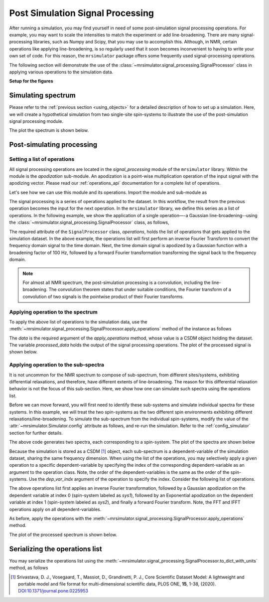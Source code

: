 
Post Simulation Signal Processing
=================================
.. sectionauthor:: Maxwell C. Venetos <maxvenetos@gmail.com>


After running a simulation, you may find yourself in need of some
post-simulation signal processing operations.
For example, you may want to scale the intensities to match the experiment or
add line-broadening. There are many signal-processing libraries, such
as Numpy and Scipy, that you may use to accomplish this. Although, in NMR,
certain operations like applying line-broadening, is so regularly used that it
soon becomes inconvenient to having to write your own set of code.
For this reason, the ``mrsimulator`` package offers some frequently used
signal-processing operations.

The following section will demonstrate the use of the
:class:`~mrsimulator.signal_processing.SignalProcessor` class in applying various
operations to the simulation data.

**Setup for the figures**

.. plot::
    :format: doctest
    :context: close-figs
    :include-source:

    >>> import matplotlib as mpl
    >>> import matplotlib.pyplot as plt
    >>> import mrsimulator.signal_processing as sp
    >>> import mrsimulator.signal_processing.apodization as apo
    ...
    >>> # global plot configuration
    >>> font = {"weight": "light", "size": 9}
    >>> mpl.rc("font", **font)
    >>> mpl.rcParams["figure.figsize"] = [4.5, 3]


Simulating spectrum
-------------------
Please refer to the :ref:`previous section <using_objects>` for a detailed description
of how to set up a simulation. Here, we will create a hypothetical simulation from two
single-site spin-systems to illustrate the use of the post-simulation signal processing
module.

.. plot::
    :format: doctest
    :context: close-figs
    :include-source:

    >>> from mrsimulator import Simulator, SpinSystem, Site
    >>> from mrsimulator.methods import BlochDecaySpectrum
    ...
    >>> # **Step 1** Create the site and spin system objects
    >>> site1 = Site(
    ...     isotope="29Si",
    ...     isotropic_chemical_shift=-75.0,  # in ppm
    ...     shielding_symmetric={"zeta": -60, "eta": 0.6},  # zeta in ppm
    ... )
    >>> site2 = Site(
    ...     isotope="29Si",
    ...     isotropic_chemical_shift=-80.0,  # in ppm
    ...     shielding_symmetric={"zeta": -70, "eta": 0.5},  # zeta in ppm
    ... )
    ...
    >>> sites = [site1, site2]
    >>> labels = ["Sys-1", "Sys-2"]
    >>> spin_systems = [SpinSystem(name=l, sites=[s]) for l, s in zip(labels, sites)]
    ...
    >>> # **Step 2** Create a Bloch decay spectrum method.
    >>> method_object = BlochDecaySpectrum(
    ...     channels=["29Si"],
    ...     magnetic_flux_density=7.1,  # in T
    ...     rotor_angle=54.735 * 3.1415 / 180,  # in rads
    ...     rotor_frequency=780,  # in Hz
    ...     spectral_dimensions=[
    ...         {
    ...             "count": 2048,
    ...             "spectral_width": 25000,  # in Hz
    ...             "reference_offset": -5000,  # in Hz
    ...             "label": "$^{29}$Si resonances",
    ...         }
    ...     ],
    ... )
    ...
    >>> # **Step 3** Create the simulation and add the spin system and method objects.
    >>> sim = Simulator()
    >>> sim.spin_systems = spin_systems
    >>> sim.methods = [method_object]
    ...
    >>> # **Step 4** Simulate the spectra.
    >>> sim.run()

The plot the spectrum is shown below.

.. plot::
    :format: doctest
    :context: close-figs
    :include-source:

    >>> ax = plt.subplot(projection="csdm") # doctest: +SKIP
    >>> ax.plot(sim.methods[0].simulation, color="black", linewidth=1) # doctest: +SKIP
    >>> ax.invert_xaxis() # doctest: +SKIP
    >>> plt.tight_layout() # doctest: +SKIP
    >>> plt.show() # doctest: +SKIP

Post-simulating processing
--------------------------

Setting a list of operations
''''''''''''''''''''''''''''

All signal processing operations are located in the `signal_processing` module of the
``mrsimulator`` library. Within the module is the `apodization` sub-module. An
apodization is a point-wise multiplication operation of the input signal with the
apodizing vector. Please read our :ref:`operations_api` documentation for a complete
list of operations.

Let's see how we can use this module and its operations. Import the module and
sub-module as

.. plot::
    :format: doctest
    :context: close-figs
    :include-source:

    >>> import mrsimulator.signal_processing as sp
    >>> import mrsimulator.signal_processing.apodization as apo

The signal processing is a series of operations applied to the dataset. In this workflow,
the result from the previous operation becomes the input for the next operation. In the
``mrsimulator`` library, we define this series as a list of operations. In the following
example, we show the application of a single operation—-a Gaussian line-broadening--using
the :class:`~mrsimulator.signal_processing.SignalProcessor` class, as follows,

.. plot::
    :format: doctest
    :context: close-figs
    :include-source:

    >>> # list of processing operations
    >>> post_sim = sp.SignalProcessor(
    ...     operations=[
    ...         sp.IFFT(), apo.Gaussian(sigma=100), sp.FFT()
    ...     ]
    ... )

The required attribute of the ``SignalProcessor`` class, `operations`, holds the list of
operations that gets applied to the simulation dataset. In the above example, the
operations list will first perform an inverse Fourier Transform to convert the frequency
domain signal to the time domain. Next, the time domain signal is apodized by a
Gaussian function with a broadening factor of 100 Hz, followed by a forward Fourier
transformation transforming the signal back to the frequency domain.

.. note::
    For almost all NMR spectrum, the post-simulation processing is a convolution, including
    the line-broadening. The convolution theorem states that under suitable conditions, the
    Fourier transform of a convolution of two signals is the pointwise product of their
    Fourier transforms.


Applying operation to the spectrum
''''''''''''''''''''''''''''''''''

To apply the above list of operations to the simulation data, use the
:meth:`~mrsimulator.signal_processing.SignalProcessor.apply_operations` method of the
instance as follows

.. plot::
    :format: doctest
    :context: close-figs
    :include-source:

    >>> processed_data = post_sim.apply_operations(data=sim.methods[0].simulation)

The `data` is the required argument of the `apply_operations` method, whose value is a
CSDM object holding the dataset. The variable `processed_data` holds the output of the
signal processing operations. The plot of the processed signal is shown below.

.. plot::
    :format: doctest
    :context: close-figs
    :include-source:

    >>> ax = plt.gca(projection="csdm") # doctest: +SKIP
    >>> ax.plot(processed_data, color="black", linewidth=1) # doctest: +SKIP
    >>> ax.invert_xaxis() # doctest: +SKIP
    >>> plt.tight_layout() # doctest: +SKIP
    >>> plt.show() # doctest: +SKIP


Applying operation to the sub-spectra
'''''''''''''''''''''''''''''''''''''

.. spectrum and follow up by decomposing the spectrum and processing each signal
.. independently.
.. The above code resulted in the same processing to be applied
.. to both signals because in the simulation the signals were not
.. seperated.

It is not uncommon for the NMR spectrum to compose of sub-spectrum, from different
sites/systems, exhibiting differential relaxations, and therefore, have different
extents of line-broadening. The reason for this differential relaxation behavior is
not the focus of this sub-section. Here, we show how one can simulate such spectra
using the operations list.

Before we can move forward, you will first need to identify these sub-systems and
simulate individual spectra for these systems. In this example, we will treat the two
spin-systems as the two different spin environments exhibiting different
relaxations/line-broadening. To simulate the sub-spectrum from the individual
spin-systems, modify the value of the :attr:`~mrsimulator.Simulator.config` attribute
as follows, and re-run the simulation.
Refer to the :ref:`config_simulator` section for further details.

.. plot::
    :format: doctest
    :context: close-figs
    :include-source:

    >>> sim.config.decompose_spectrum = "spin_system"
    >>> sim.run()

.. Note, in the previous example, both sites/spin-systems got the same extent of Gaussian
.. line-broadening. The following example illustrates how you can apply you might want to apply a different set of
.. In order to apply different processes to each signal,
.. we must set the simulation config to decompose the spectrum.
.. Steps 1-3 will be the same and we will start at step 4.
.. #
.. **Step 4** Decompose spectrum and run simulation.
.. sim.config.decompose_spectrum = "spin_system"
.. sim.run()
..  plt.xlabel("$^{29}$Si frequency / ppm")
..  plt.xlim(x.value.max(), x.value.min())
..  plt.grid(color="gray", linestyle="--", linewidth=0.5, alpha=0.5)

The above code generates two spectra, each corresponding to a spin-system.
The plot of the spectra are shown below

.. plot::
    :format: doctest
    :context: close-figs
    :include-source:

    >>> ax = plt.gca(projection="csdm") # doctest: +SKIP
    >>> ax.plot(sim.methods[0].simulation) # doctest: +SKIP
    >>> plt.tight_layout() # doctest: +SKIP
    >>> plt.show() # doctest: +SKIP

Because the simulation is stored as a CSDM [#f1]_ object, each sub-spectrum is a
dependent-variable of the simulation dataset, sharing the same frequency dimension.
When using the list of the operations, you may selectively apply a given operation to a
specific dependent-variable by specifying the index of the corresponding
dependent-variable as an argument to the operation class. Note, the order of the
dependent-variables is the same as the order of the spin-systems. Use the `dep_var_indx`
argument of the operation to specify the index. Consider the following list of
operations.

.. plot::
    :format: doctest
    :context: close-figs
    :include-source:

    >>> post_sim = sp.SignalProcessor(
    ...     operations=[
    ...         sp.IFFT(), # convert to time-domain
    ...         apo.Gaussian(sigma=50, dep_var_indx=0),
    ...         apo.Exponential(Lambda=200, dep_var_indx=1),
    ...         sp.FFT(), # convert to frequency-domain
    ...     ]
    ... )

The above operations list first applies an inverse Fourier transformation,
followed by a Gaussian apodization on the dependent variable at index 0 (spin-system
labeled as `sys1`), followed by an Exponential apodization on the dependent
variable at index 1 (spin-system labeled as `sys2`), and finally a forward Fourier
transform. Note, the FFT and IFFT operations apply on all dependent-variables.

As before, apply the operations with the
:meth:`~mrsimulator.signal_processing.SignalProcessor.apply_operations` method.

.. plot::
    :format: doctest
    :context: close-figs
    :include-source:

    >>> processed_data = post_sim.apply_operations(data=sim.methods[0].simulation)

The plot of the processed spectrum is shown below.

.. plot::
    :format: doctest
    :context: close-figs
    :include-source:

    >>> ax = plt.gca(projection="csdm") # doctest: +SKIP
    >>> ax.plot(processed_data, alpha=0.75)  # doctest: +SKIP
    >>> plt.tight_layout()  # doctest: +SKIP
    >>> plt.show()  # doctest: +SKIP


Serializing the operations list
-------------------------------

You may serialize the operations list using the
:meth:`~mrsimulator.signal_processing.SignalProcessor.to_dict_with_units`
method, as follows

.. doctest::

    >>> from pprint import pprint
    >>> pprint(post_sim.to_dict_with_units())
    {'operations': [{'dim_indx': 0, 'function': 'IFFT'},
                    {'dep_var_indx': 0,
                     'dim_indx': 0,
                     'function': 'apodization',
                     'sigma': '50.0 Hz',
                     'type': 'Gaussian'},
                    {'Lambda': '200.0 Hz',
                     'dep_var_indx': 1,
                     'dim_indx': 0,
                     'function': 'apodization',
                     'type': 'Exponential'},
                    {'dim_indx': 0, 'function': 'FFT'}]}


.. [#f1] Srivastava, D. J., Vosegaard, T., Massiot, D., Grandinetti, P. J.,
            Core Scientific Dataset Model: A lightweight and portable model and
            file format for multi-dimensional scientific data, PLOS ONE,
            **15**, 1-38, (2020).
            `DOI:10.1371/journal.pone.0225953 <https://doi.org/10.1371/journal.pone.0225953>`_
